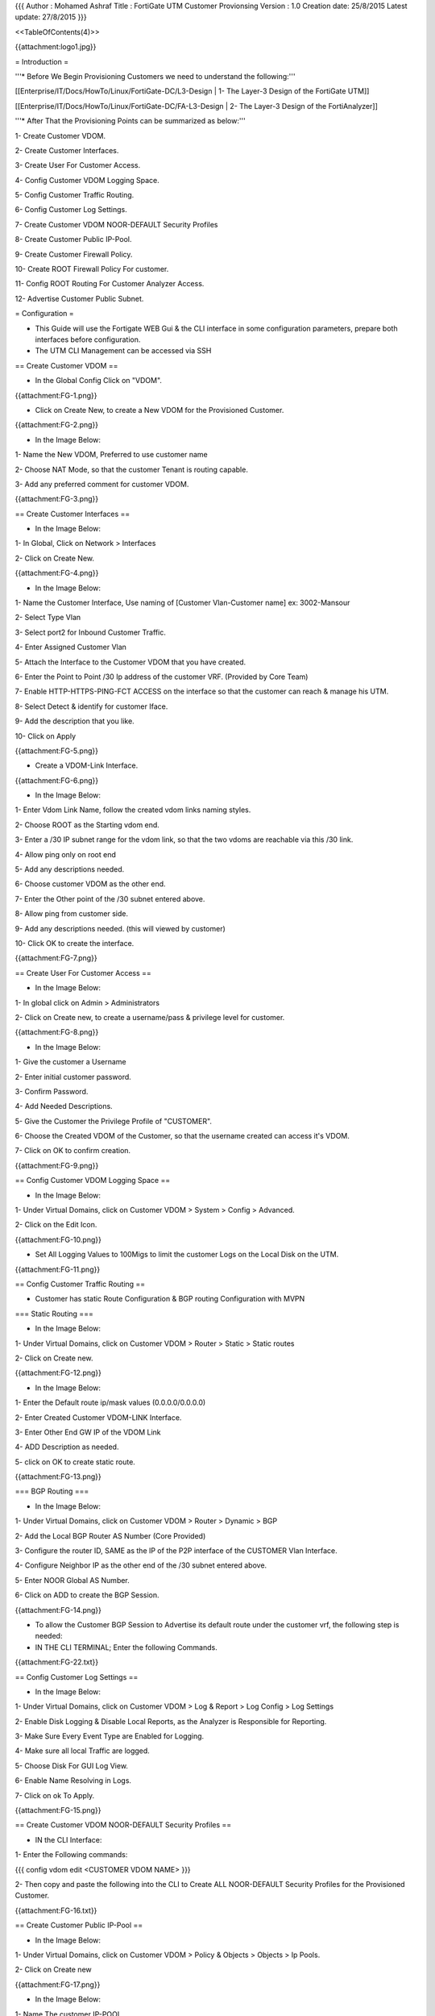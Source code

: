 {{{
Author       : Mohamed Ashraf
Title        : FortiGate UTM Customer Provionsing
Version      : 1.0
Creation date: 25/8/2015
Latest update: 27/8/2015
}}}

<<TableOfContents(4)>>


{{attachment:logo1.jpg}}


= Introduction =

'''* Before We Begin Provisioning Customers we need to understand the following:'''

[[Enterprise/IT/Docs/HowTo/Linux/FortiGate-DC/L3-Design           | 1- The Layer-3 Design of the FortiGate UTM]]

[[Enterprise/IT/Docs/HowTo/Linux/FortiGate-DC/FA-L3-Design        | 2- The Layer-3 Design of the FortiAnalyzer]]

'''* After That the Provisioning Points can be summarized as below:'''

1- Create Customer VDOM.

2- Create Customer Interfaces.

3- Create User For Customer Access.

4- Config Customer VDOM Logging Space.

5- Config Customer Traffic Routing.

6- Config Customer Log Settings.

7- Create Customer VDOM NOOR-DEFAULT Security Profiles

8- Create Customer Public IP-Pool.

9- Create Customer Firewall Policy.

10- Create ROOT Firewall Policy For customer.

11- Config ROOT Routing For Customer Analyzer Access.

12- Advertise Customer Public Subnet.


= Configuration =

- This Guide will use the Fortigate WEB Gui & the CLI interface in some configuration parameters, prepare both interfaces before configuration.

- The UTM CLI Management can be accessed via SSH


== Create Customer VDOM ==

- In the Global Config Click on "VDOM".

{{attachment:FG-1.png}}

- Click on Create New, to create a New VDOM for the Provisioned Customer.

{{attachment:FG-2.png}}

- In the Image Below:

1- Name the New VDOM, Preferred to use customer name

2- Choose NAT Mode, so that the customer Tenant is routing capable.

3- Add any preferred comment for customer VDOM.

{{attachment:FG-3.png}}

== Create Customer Interfaces ==

- In the Image Below:

1- In Global, Click on Network > Interfaces

2- Click on Create New.

{{attachment:FG-4.png}}

- In the Image Below:

1- Name the Customer Interface, Use naming of [Customer Vlan-Customer name]  ex: 3002-Mansour

2- Select Type Vlan

3- Select port2 for Inbound Customer Traffic.

4- Enter Assigned Customer Vlan

5- Attach the Interface to the Customer VDOM that you have created.

6- Enter the Point to Point /30 Ip address of the customer VRF. (Provided by Core Team)

7- Enable HTTP-HTTPS-PING-FCT ACCESS on the interface so that the customer can reach & manage his UTM.

8- Select Detect & identify for customer Iface.

9- Add the description that you like.

10- Click on Apply

{{attachment:FG-5.png}}

- Create a VDOM-Link Interface.

{{attachment:FG-6.png}}

- In the Image Below:

1- Enter Vdom Link Name, follow the created vdom links naming styles.

2- Choose ROOT as the Starting vdom end.

3- Enter a /30 IP subnet range for the vdom link, so that the two vdoms are reachable via this /30 link.

4- Allow ping only on root end

5- Add any descriptions needed.

6- Choose customer VDOM as the other end.

7- Enter the Other point of the /30 subnet entered above.

8- Allow ping from customer side.

9- Add any descriptions needed. (this will viewed by customer)

10- Click OK to create the interface.

{{attachment:FG-7.png}}

== Create User For Customer Access ==

- In the Image Below:

1- In global click on Admin > Administrators

2- Click on Create new, to create a username/pass & privilege level for customer.

{{attachment:FG-8.png}}

- In the Image Below:

1- Give the customer a Username

2- Enter initial customer password.

3- Confirm Password.

4- Add Needed Descriptions.

5- Give the Customer the Privilege Profile of "CUSTOMER".

6- Choose the Created VDOM of the Customer, so that the username created can access it's VDOM.

7- Click on OK to confirm creation.

{{attachment:FG-9.png}}

== Config Customer VDOM Logging Space ==

- In the Image Below:

1- Under Virtual Domains, click on Customer VDOM > System > Config > Advanced.

2- Click on the Edit Icon.

{{attachment:FG-10.png}}

- Set All Logging Values to 100Migs to limit the customer Logs on the Local Disk on the UTM.

{{attachment:FG-11.png}}

== Config Customer Traffic Routing ==

- Customer has static Route Configuration & BGP routing Configuration with MVPN

=== Static Routing ===

- In the Image Below:

1- Under Virtual Domains, click on Customer VDOM > Router > Static > Static routes

2- Click on Create new.

{{attachment:FG-12.png}}

- In the Image Below:

1- Enter the Default route ip/mask values (0.0.0.0/0.0.0.0)

2- Enter Created Customer VDOM-LINK Interface.

3- Enter Other End GW IP of the VDOM Link

4- ADD Description as needed.

5- click on OK to create static route.

{{attachment:FG-13.png}}

=== BGP Routing ===

- In the Image Below:

1- Under Virtual Domains, click on Customer VDOM > Router > Dynamic > BGP

2- Add the Local BGP Router AS Number (Core Provided)

3- Configure the router ID, SAME as the IP of the P2P interface of the CUSTOMER Vlan Interface.

4- Configure Neighbor IP as the other end of the /30 subnet entered above.

5- Enter NOOR Global AS Number.

6- Click on ADD to create the BGP Session.

{{attachment:FG-14.png}}

- To allow the Customer BGP Session to Advertise its default route under the customer vrf, the following step is needed:

- IN THE CLI TERMINAL; Enter the following Commands.

{{attachment:FG-22.txt}}

== Config Customer Log Settings ==

- In the Image Below:

1- Under Virtual Domains, click on Customer VDOM > Log & Report > Log Config > Log Settings

2- Enable Disk Logging & Disable Local Reports, as the Analyzer is Responsible for Reporting.

3- Make Sure Every Event Type are Enabled for Logging.

4- Make sure all local Traffic are logged.

5- Choose Disk For GUI Log View.

6- Enable Name Resolving in Logs.

7- Click on ok To Apply.

{{attachment:FG-15.png}}

== Create Customer VDOM NOOR-DEFAULT Security Profiles ==

- IN the CLI Interface:

1- Enter the Following commands:

{{{
config vdom
edit <CUSTOMER VDOM NAME>
}}}

2- Then copy and paste the following into the CLI to Create ALL NOOR-DEFAULT Security Profiles for the Provisioned Customer.

{{attachment:FG-16.txt}}

== Create Customer Public IP-Pool ==

- In the Image Below:

1- Under Virtual Domains, click on Customer VDOM > Policy & Objects > Objects > Ip Pools.

2- Click on Create new

{{attachment:FG-17.png}}

- In the Image Below:

1- Name The customer IP-POOL.

2- Add Description as needed.

3- Choose Overload Type for initial Configuration.

4- Enter the Customer PUBLIC IPs RANGE (provided by Core)

5- Click on OK to confirm.

{{attachment:FG-18.png}}

== Create Customer Firewall Policy ==

- In the Image Below:

1- Under Virtual Domains, click on Customer VDOM > Policy & Objects > Policy > IPV4

2- Click on Create New.

{{attachment:FG-19.png}}

- In the Image Below:

1- Choose Any incoming Interface inside customer VDOM.

2- Source Address can be set to all.

3- Set the customer VDOM LINK as the outgoing interface.

4- Destination address set to all.

5- Schedule set to always.

6- Service set to all.

7- Action is Accept to allow this traffic to pass.

8- Activate natting for the customer outbound traffic.

9- Use Dynamic IP Pool and choose the Pool that was pre-created for the Customer (PUBLIC IP POOL)

10- Use Pre-Created NOOR-DEFAULT Profile for AntiVirus.

11- Use Pre-Created NOOR-DEFAULT Profile for Web Filter.

12- Use Pre-Created NOOR-DEFAULT Profile for Application Control.

13- Use Pre-Created NOOR-DEFAULT Profile for IPS.

14- Use Pre-Created NOOR-DEFAULT Profile for Email Filter.

15- Use Pre-Created NOOR-DEFAULT Profile for DLP Sensor.

16- Use Pre-Created NOOR-DEFAULT Profile for VOIP.

17- Use Pre-Created NOOR-DEFAULT Profile for ICAP.

18- Enable Log Allowed Traffic For ALL Sessions & Enable Log Generation on session start.

19- Enable the Created Policy.

20- Click on OK To confirm Default Policy Creation for the Customer.

{{attachment:FG-20.png}}

{{attachment:FG-21.png}}

== Create ROOT Firewall Policy For customer ==

- In the Image Below:

1- Under Virtual Domains, click on ROOT VDOM 

2- Click on Policy & Objects > Policy > IPV4

3- Click on Create new.

{{attachment:FG-23.png}}

- In the Image Below:

1- Choose Incoming Interface of the Customer VDOM LINK Linterface.

2- Source address can be all.

3- Source Device Type set to all.

4- Select the outgoing interface of PORT3 (The Shared Internet Interface)

5- Destination Address can be set to all.

6- schedule set to Always.

7- Service set to all.

8- Action is set to accept to allow above defined traffic to pass through our ROOT Tenant.

9- No Natting Is needed as the customer is already Natted from his VDOM.

10- No Security Features are needed as the customer already has those activated in his VDOM.

11- Police the customer Traffic Based on his subscribed internet Speed, you can select the suitable Police-Profile.

12- Enable Log Allowed Traffic For ALL Sessions & Enable Log Generation on session start.

13- Enable the Created Policy.

14- Click on OK To confirm Default Policy Creation for the Customer.


{{attachment:FG-24.png}}

{{attachment:FG-25.png}}


== Config ROOT Routing For Customer Analyzer Access ==

- In the Image Below:

1- Under Virtual Domains, click on ROOT VDOM 

2- Click on Router > Static > Static Routes

3- Click on Create new.

{{attachment:FG-26.png}}

- In the Image Below:

1- Enter The customer Public Subnet (The customer Arrives at root VDOM Already Natted)

2- Enter the Customer VDOM LINK Interface.

3- Enter Gateway of Customer End.

4- Enter Description as needed.

5- Click on OK to Confirm Creation.

{{attachment:FG-27.png}}

== Advertise Customer Public Subnet Via BGP ==

* For the Customer Traffic To return Through the FG UTM, We need to inform the CORE MPLS Cloud about the customer subnet that is protected by the UTM.

- In the Image Below:

1- Under Virtual Domains, click on ROOT VDOM 

2- Click on Router > Dynamic > BGP

3- Enter the Customer PUBLIC Subnet IP/Netmask

4- Click on ADD to start advertising the subnet to PE-Ramsis

{{attachment:FG-28.png}}

= The Final Steps =

- To Finalize Customer provisioning the following Steps are needed.

== Provision the Customer Analyzer ==

- You can Provision the Customer Analyzer Access by using [[Enterprise/IT/Docs/HowTo/Linux/FortiGate-DC/FA-Customer-initial | THIS]] Guide.

== Provide the customer FG Interface ==

1- The customer will Access his FG through the point to point VLAN interface IP assigned to his Tenant, which was pre-configured above.

2- Provide Customer Username/Password, that were pre-configured as per steps above

== Provide the customer Analyzer Interface ==

1- The customer will Access his Analyzer through the global united IP of the Forti-Analyzer ('''172.100.100.100''')

2- Provide Customer Username/Password, that were pre-configured in [[Enterprise/IT/Docs/HowTo/Linux/FortiGate-DC/FA-Customer-initial | THIS]] Guide.


= Fortigate Static NAT Configuration =

{{attachment:FGSNAT.png}}

- Before we can access the NAT IP Address, we have to create a Virtual IP using the following steps:


1. Go to '''Firewall Objects > Virtual IP > Virtual IP'''.

2. Select '''Create New'''.

3. Complete the following and select '''OK'''.

 * Name : '''Web_Server_NAT (can be filled with any names)'''

 * External Interface  : '''wan1'''

 * Type  : '''Static NAT'''

 * External IP Address/Range: '''200.200.100.100'''

 * Mapped IP Address/Range: '''10.0.10.100'''

 * No Port Forwarding Selected


- After finishing create the Virtual IP then Create the Policy using the following steps:


1. Go to '''Policy> Policy > Policy'''  and select  '''Create New'''

2. Complete the following and select '''OK'''.

3. Here is the form:

 * Source Interface/Zone: '''wan1'''

 * Source Address: '''All'''

 * Destination Interface/Zone: '''Internal'''

 * Destination Address: '''Web_Server_NAT (select from the one we have created on above steps)'''

 * Schedule : '''always'''

 * Service : '''ANY'''

 * Action: '''ACCEPT'''

 * Select the '''NAT''' option

 * Select '''OK'''


- After completing all the steps above then test using ping to 200.200.100.100 from Internet and it should be success.
